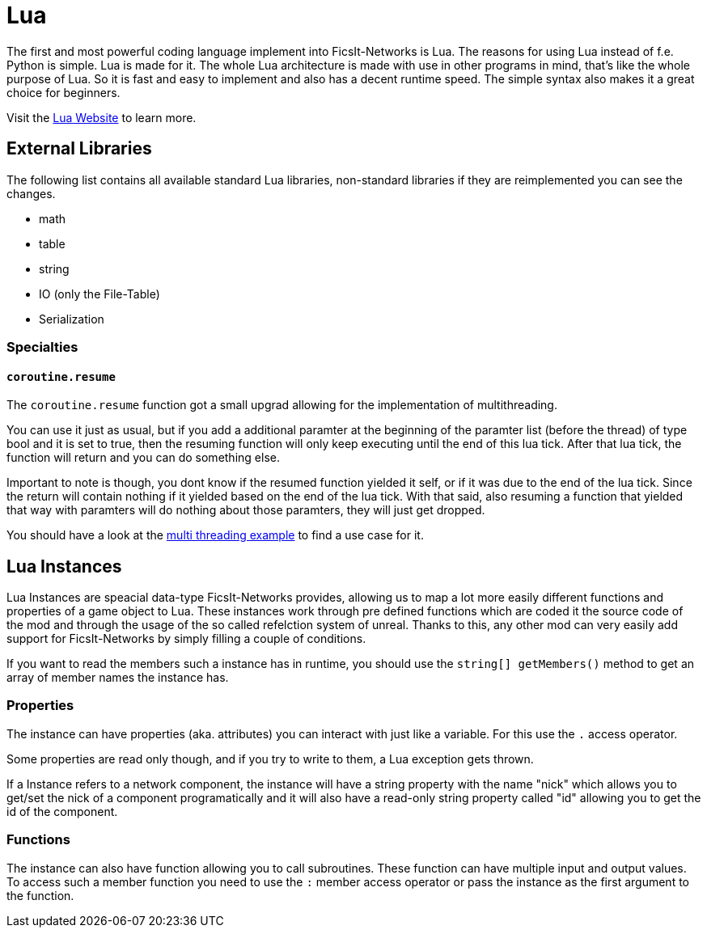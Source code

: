 = Lua
:description: Lua is a very nice simple and easy to learn language and is just made for use in other programs as scripting interface. This is the most powerful tool you have in FicsIt-Networks.

The first and most powerful coding language implement into FicsIt-Networks is Lua. The reasons for using Lua instead of f.e. Python is simple. Lua is made for it. The whole Lua architecture is made with use in other programs in mind, that's like the whole purpose of Lua. So it is fast and easy to implement and also has a decent runtime speed. The simple syntax also makes it a great choice for beginners.

Visit the https://lua.org/[Lua Website] to learn more.

== External Libraries

The following list contains all available standard Lua libraries, non-standard libraries if they are reimplemented you can see the changes.

- math
- table
- string
- IO (only the File-Table)
- Serialization

=== Specialties

==== `coroutine.resume`

The `coroutine.resume` function got a small upgrad allowing for the implementation of multithreading.

You can use it just as usual, but if you add a additional paramter at the beginning
of the paramter list (before the thread) of type bool and it is set to true,
then the resuming function will only keep executing until the end of this lua tick.
After that lua tick, the function will return and you can do something else.

Important to note is though, you dont know if the resumed function yielded it self,
or if it was due to the end of the lua tick.
Since the return will contain nothing if it yielded based on the end of the lua tick.
With that said, also resuming a function that yielded that way with paramters will do nothing
about those paramters, they will just get dropped.

You should have a look at the xref:lua/examples/multiThreading.adoc[multi threading example] to find a use case for it.

== Lua Instances

Lua Instances are speacial data-type FicsIt-Networks provides, allowing us to map a lot more easily different functions and properties of a game object to Lua.
These instances work through pre defined functions which are coded it the source code of the mod and through the usage of the so called refelction system of unreal.
Thanks to this, any other mod can very easily add support for FicsIt-Networks by simply filling a couple of conditions.

If you want to read the members such a instance has in runtime, you should use the `string[] getMembers()` method to get an array of member names the instance has.

=== Properties

The instance can have properties (aka. attributes) you can interact with just like a variable.
For this use the `.` access operator.

Some properties are read only though, and if you try to write to them, a Lua exception gets thrown.

If a Instance refers to a network component, the instance will have a string property with the name "nick" which allows you to get/set
the nick of a component programatically and it will also have a read-only string property called "id" allowing you to get
the id of the component.

=== Functions

The instance can also have function allowing you to call subroutines. These function can have multiple input and output values.
To access such a member function you need to use the `:` member access operator or pass the instance as the first argument to the function.

